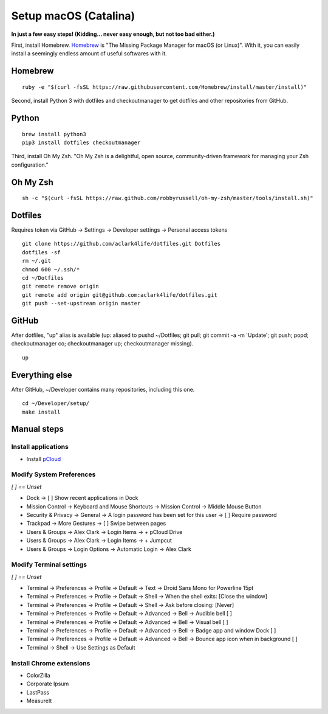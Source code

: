 Setup macOS (Catalina)
======================

**In just a few easy steps! (Kidding… never easy enough, but not too bad either.)**

First, install Homebrew. `Homebrew <https://brew.sh>`_ is "The Missing Package Manager for macOS (or Linux)". With it, you can easily install a seemingly endless amount of useful softwares with it.

Homebrew
--------

::

    ruby -e "$(curl -fsSL https://raw.githubusercontent.com/Homebrew/install/master/install)"

Second, install Python 3 with dotfiles and checkoutmanager to get dotfiles and other repositories from GitHub.


Python
------

::

    brew install python3
    pip3 install dotfiles checkoutmanager

Third, install Oh My Zsh. "Oh My Zsh is a delightful, open source, community-driven framework for managing your Zsh configuration." 

Oh My Zsh
---------

::

    sh -c "$(curl -fsSL https://raw.github.com/robbyrussell/oh-my-zsh/master/tools/install.sh)"


Dotfiles
--------

Requires token via GitHub -> Settings -> Developer settings -> Personal access tokens

::

    git clone https://github.com/aclark4life/dotfiles.git Dotfiles
    dotfiles -sf
    rm ~/.git
    chmod 600 ~/.ssh/*
    cd ~/Dotfiles
    git remote remove origin
    git remote add origin git@github.com:aclark4life/dotfiles.git
    git push --set-upstream origin master


GitHub
------

After dotfiles, "up" alias is available (up: aliased to pushd ~/Dotfiles; git pull; git commit -a -m 'Update'; git push; popd; checkoutmanager co; checkoutmanager up; checkoutmanager missing).

::

    up


Everything else
---------------

After GitHub, ~/Developer contains many repositories, including this one.

::

    cd ~/Developer/setup/
    make install

.. image:: screenshot.png
    :align: center

Manual steps
------------

Install applications
~~~~~~~~~~~~~~~~~~~~

- Install `pCloud <https://www.pcloud.com/how-to-install-pcloud-drive-mac-os.html?download=mac>`_

Modify System Preferences
~~~~~~~~~~~~~~~~~~~~~~~~~

*[ ] == Unset*

- Dock -> [ ] Show recent applications in Dock
- Mission Control -> Keyboard and Mouse Shortcuts -> Mission Control -> Middle Mouse Button
- Security & Privacy -> General -> A login password has been set for this user -> [ ] Require password
- Trackpad -> More Gestures -> [ ] Swipe between pages
- Users & Groups -> Alex Clark -> Login Items -> + pCloud Drive
- Users & Groups -> Alex Clark -> Login Items -> + Jumpcut
- Users & Groups -> Login Options -> Automatic Login -> Alex Clark

Modify Terminal settings
~~~~~~~~~~~~~~~~~~~~~~~~

*[ ] == Unset*

- Terminal -> Preferences -> Profile -> Default -> Text -> Droid Sans Mono for Powerline 15pt
- Terminal -> Preferences -> Profile -> Default -> Shell -> When the shell exits: [Close the window]
- Terminal -> Preferences -> Profile -> Default -> Shell -> Ask before closing: [Never]
- Terminal -> Preferences -> Profile -> Default -> Advanced -> Bell -> Audible bell [ ]
- Terminal -> Preferences -> Profile -> Default -> Advanced -> Bell -> Visual bell [ ]
- Terminal -> Preferences -> Profile -> Default -> Advanced -> Bell -> Badge app and window Dock [ ]
- Terminal -> Preferences -> Profile -> Default -> Advanced -> Bell -> Bounce app icon when in background [ ]
- Terminal -> Shell -> Use Settings as Default

Install Chrome extensions
~~~~~~~~~~~~~~~~~~~~~~~~~

- ColorZilla
- Corporate Ipsum
- LastPass
- MeasureIt

